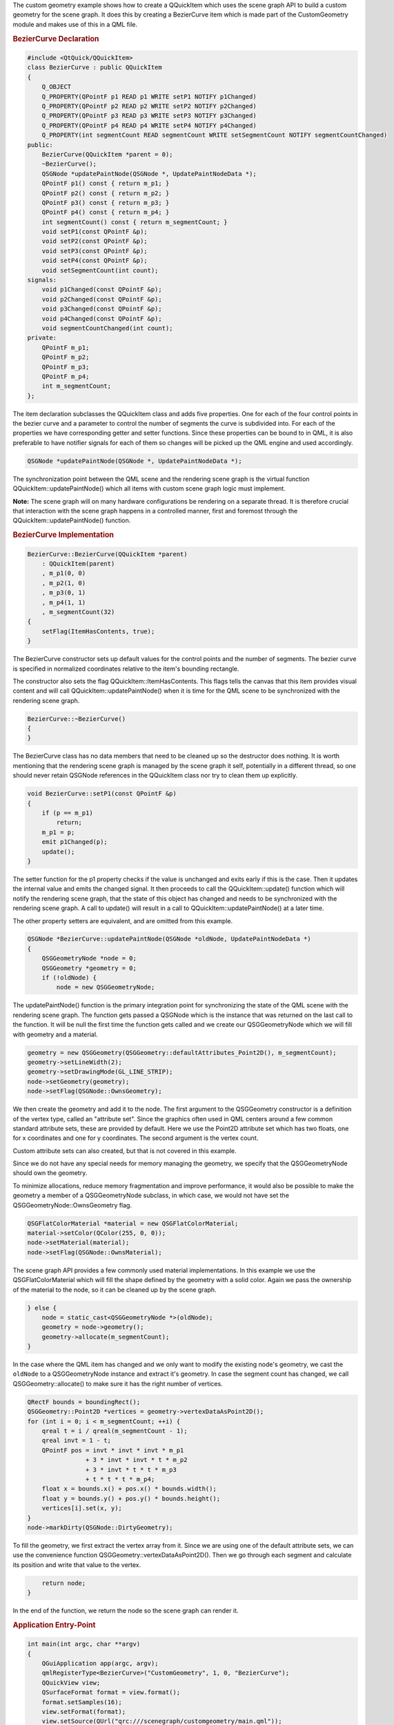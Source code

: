 

The custom geometry example shows how to create a QQuickItem which uses
the scene graph API to build a custom geometry for the scene graph. It
does this by creating a BezierCurve item which is made part of the
CustomGeometry module and makes use of this in a QML file.

|image0|

.. rubric:: BezierCurve Declaration
   :name: beziercurve-declaration

.. code:: cpp

    #include <QtQuick/QQuickItem>
    class BezierCurve : public QQuickItem
    {
        Q_OBJECT
        Q_PROPERTY(QPointF p1 READ p1 WRITE setP1 NOTIFY p1Changed)
        Q_PROPERTY(QPointF p2 READ p2 WRITE setP2 NOTIFY p2Changed)
        Q_PROPERTY(QPointF p3 READ p3 WRITE setP3 NOTIFY p3Changed)
        Q_PROPERTY(QPointF p4 READ p4 WRITE setP4 NOTIFY p4Changed)
        Q_PROPERTY(int segmentCount READ segmentCount WRITE setSegmentCount NOTIFY segmentCountChanged)
    public:
        BezierCurve(QQuickItem *parent = 0);
        ~BezierCurve();
        QSGNode *updatePaintNode(QSGNode *, UpdatePaintNodeData *);
        QPointF p1() const { return m_p1; }
        QPointF p2() const { return m_p2; }
        QPointF p3() const { return m_p3; }
        QPointF p4() const { return m_p4; }
        int segmentCount() const { return m_segmentCount; }
        void setP1(const QPointF &p);
        void setP2(const QPointF &p);
        void setP3(const QPointF &p);
        void setP4(const QPointF &p);
        void setSegmentCount(int count);
    signals:
        void p1Changed(const QPointF &p);
        void p2Changed(const QPointF &p);
        void p3Changed(const QPointF &p);
        void p4Changed(const QPointF &p);
        void segmentCountChanged(int count);
    private:
        QPointF m_p1;
        QPointF m_p2;
        QPointF m_p3;
        QPointF m_p4;
        int m_segmentCount;
    };

The item declaration subclasses the QQuickItem class and adds five
properties. One for each of the four control points in the bezier curve
and a parameter to control the number of segments the curve is
subdivided into. For each of the properties we have corresponding getter
and setter functions. Since these properties can be bound to in QML, it
is also preferable to have notifier signals for each of them so changes
will be picked up the QML engine and used accordingly.

.. code:: cpp

        QSGNode *updatePaintNode(QSGNode *, UpdatePaintNodeData *);

The synchronization point between the QML scene and the rendering scene
graph is the virtual function QQuickItem::updatePaintNode() which all
items with custom scene graph logic must implement.

**Note:** The scene graph will on many hardware configurations be
rendering on a separate thread. It is therefore crucial that interaction
with the scene graph happens in a controlled manner, first and foremost
through the QQuickItem::updatePaintNode() function.

.. rubric:: BezierCurve Implementation
   :name: beziercurve-implementation

.. code:: cpp

    BezierCurve::BezierCurve(QQuickItem *parent)
        : QQuickItem(parent)
        , m_p1(0, 0)
        , m_p2(1, 0)
        , m_p3(0, 1)
        , m_p4(1, 1)
        , m_segmentCount(32)
    {
        setFlag(ItemHasContents, true);
    }

The BezierCurve constructor sets up default values for the control
points and the number of segments. The bezier curve is specified in
normalized coordinates relative to the item's bounding rectangle.

The constructor also sets the flag QQuickItem::ItemHasContents. This
flags tells the canvas that this item provides visual content and will
call QQuickItem::updatePaintNode() when it is time for the QML scene to
be synchronized with the rendering scene graph.

.. code:: cpp

    BezierCurve::~BezierCurve()
    {
    }

The BezierCurve class has no data members that need to be cleaned up so
the destructor does nothing. It is worth mentioning that the rendering
scene graph is managed by the scene graph it self, potentially in a
different thread, so one should never retain QSGNode references in the
QQuickItem class nor try to clean them up explicitly.

.. code:: cpp

    void BezierCurve::setP1(const QPointF &p)
    {
        if (p == m_p1)
            return;
        m_p1 = p;
        emit p1Changed(p);
        update();
    }

The setter function for the p1 property checks if the value is unchanged
and exits early if this is the case. Then it updates the internal value
and emits the changed signal. It then proceeds to call the
QQuickItem::update() function which will notify the rendering scene
graph, that the state of this object has changed and needs to be
synchronized with the rendering scene graph. A call to update() will
result in a call to QQuickItem::updatePaintNode() at a later time.

The other property setters are equivalent, and are omitted from this
example.

.. code:: cpp

    QSGNode *BezierCurve::updatePaintNode(QSGNode *oldNode, UpdatePaintNodeData *)
    {
        QSGGeometryNode *node = 0;
        QSGGeometry *geometry = 0;
        if (!oldNode) {
            node = new QSGGeometryNode;

The updatePaintNode() function is the primary integration point for
synchronizing the state of the QML scene with the rendering scene graph.
The function gets passed a QSGNode which is the instance that was
returned on the last call to the function. It will be null the first
time the function gets called and we create our QSGGeometryNode which we
will fill with geometry and a material.

.. code:: cpp

            geometry = new QSGGeometry(QSGGeometry::defaultAttributes_Point2D(), m_segmentCount);
            geometry->setLineWidth(2);
            geometry->setDrawingMode(GL_LINE_STRIP);
            node->setGeometry(geometry);
            node->setFlag(QSGNode::OwnsGeometry);

We then create the geometry and add it to the node. The first argument
to the QSGGeometry constructor is a definition of the vertex type,
called an "attribute set". Since the graphics often used in QML centers
around a few common standard attribute sets, these are provided by
default. Here we use the Point2D attribute set which has two floats, one
for x coordinates and one for y coordinates. The second argument is the
vertex count.

Custom attribute sets can also created, but that is not covered in this
example.

Since we do not have any special needs for memory managing the geometry,
we specify that the QSGGeometryNode should own the geometry.

To minimize allocations, reduce memory fragmentation and improve
performance, it would also be possible to make the geometry a member of
a QSGGeometryNode subclass, in which case, we would not have set the
QSGGeometryNode::OwnsGeometry flag.

.. code:: cpp

            QSGFlatColorMaterial *material = new QSGFlatColorMaterial;
            material->setColor(QColor(255, 0, 0));
            node->setMaterial(material);
            node->setFlag(QSGNode::OwnsMaterial);

The scene graph API provides a few commonly used material
implementations. In this example we use the QSGFlatColorMaterial which
will fill the shape defined by the geometry with a solid color. Again we
pass the ownership of the material to the node, so it can be cleaned up
by the scene graph.

.. code:: cpp

        } else {
            node = static_cast<QSGGeometryNode *>(oldNode);
            geometry = node->geometry();
            geometry->allocate(m_segmentCount);
        }

In the case where the QML item has changed and we only want to modify
the existing node's geometry, we cast the ``oldNode`` to a
QSGGeometryNode instance and extract it's geometry. In case the segment
count has changed, we call QSGGeometry::allocate() to make sure it has
the right number of vertices.

.. code:: cpp

        QRectF bounds = boundingRect();
        QSGGeometry::Point2D *vertices = geometry->vertexDataAsPoint2D();
        for (int i = 0; i < m_segmentCount; ++i) {
            qreal t = i / qreal(m_segmentCount - 1);
            qreal invt = 1 - t;
            QPointF pos = invt * invt * invt * m_p1
                        + 3 * invt * invt * t * m_p2
                        + 3 * invt * t * t * m_p3
                        + t * t * t * m_p4;
            float x = bounds.x() + pos.x() * bounds.width();
            float y = bounds.y() + pos.y() * bounds.height();
            vertices[i].set(x, y);
        }
        node->markDirty(QSGNode::DirtyGeometry);

To fill the geometry, we first extract the vertex array from it. Since
we are using one of the default attribute sets, we can use the
convenience function QSGGeometry::vertexDataAsPoint2D(). Then we go
through each segment and calculate its position and write that value to
the vertex.

.. code:: cpp

        return node;
    }

In the end of the function, we return the node so the scene graph can
render it.

.. rubric:: Application Entry-Point
   :name: application-entry-point

.. code:: cpp

    int main(int argc, char **argv)
    {
        QGuiApplication app(argc, argv);
        qmlRegisterType<BezierCurve>("CustomGeometry", 1, 0, "BezierCurve");
        QQuickView view;
        QSurfaceFormat format = view.format();
        format.setSamples(16);
        view.setFormat(format);
        view.setSource(QUrl("qrc:///scenegraph/customgeometry/main.qml"));
        view.show();
        app.exec();
    }

The application is a straightforward QML application, with a
QGuiApplication and a QQuickView that we pass a .qml file. To make use
of the BezierCurve item, we need to register it in the QML engine, using
the qmlRegisterType() function. We give it the name BezierCurve and make
it part of the ``CustomGeometry 1.0`` module.

As the bezier curve is drawn using GL\_LINE\_STRIP, we specify that the
view should be multisampled to get antialiasing. This is not required,
but it will make the item look a bit nicer on hardware that supports it.
Multisampling is not enabled by default because it often results in
higher memory usage.

.. rubric:: Using the Item
   :name: using-the-item

.. code:: qml

    import QtQuick 2.0
    import CustomGeometry 1.0

Our .qml file imports the ``QtQuick 2.0`` module to get the standard
types and also our own ``CustomGeometry 1.0`` module which contains our
newly created BezierCurve objects.

.. code:: qml

    Item {
        width: 300
        height: 200
        BezierCurve {
            id: line
            anchors.fill: parent
            anchors.margins: 20

Then we create the our root item and an instance of the BezierCurve
which we anchor to fill the root.

.. code:: qml

            property real t
            SequentialAnimation on t {
                NumberAnimation { to: 1; duration: 2000; easing.type: Easing.InOutQuad }
                NumberAnimation { to: 0; duration: 2000; easing.type: Easing.InOutQuad }
                loops: Animation.Infinite
            }
            p2: Qt.point(t, 1 - t)
            p3: Qt.point(1 - t, t)
        }

To make the example a bit more interesting we add an animation to change
the two control points in the curve. The end points stay unchanged.

.. code:: qml

        Text {
            anchors.bottom: line.bottom
            x: 20
            width: parent.width - 40
            wrapMode: Text.WordWrap
            text: "This curve is a custom scene graph item, implemented using GL_LINE_STRIP"
        }
    }

Finally we overlay a short text outlining what the example shows.

Files:

-  scenegraph/customgeometry/beziercurve.cpp
-  scenegraph/customgeometry/beziercurve.h
-  scenegraph/customgeometry/main.qml
-  scenegraph/customgeometry/main.cpp
-  scenegraph/customgeometry/customgeometry.pro
-  scenegraph/customgeometry/customgeometry.qrc

.. |image0| image:: /media/sdk/apps/qml/qtquick-scenegraph-customgeometry-example/images/custom-geometry-example.png

